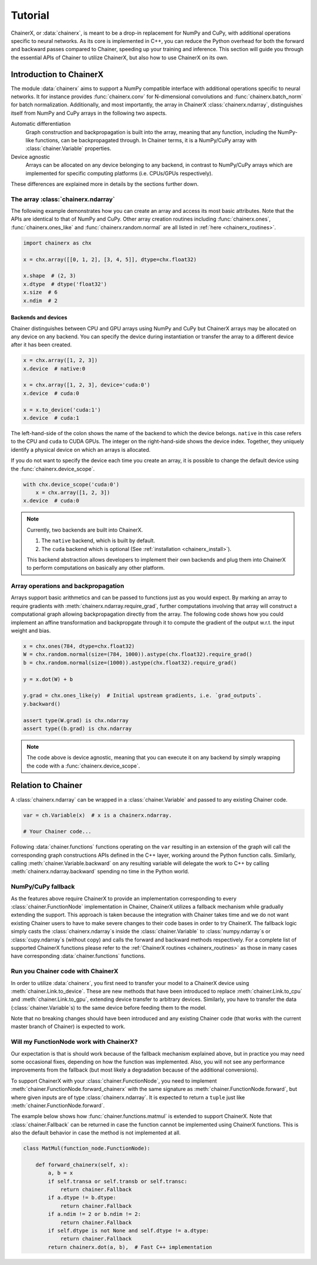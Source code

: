 Tutorial
========

ChainerX, or :data:`chainerx`, is meant to be a drop-in replacement for NumPy and CuPy, with additional operations specific to neural networks.
As its core is implemented in C++, you can reduce the Python overhead for both the forward and backward passes compared to Chainer, speeding up your training and inference.
This section will guide you through the essential APIs of Chainer to utilize ChainerX, but also how to use ChainerX on its own.

Introduction to ChainerX
------------------------

The module :data:`chainerx` aims to support a NumPy compatible interface with additional operations specific to neural networks.
It for instance provides :func:`chainerx.conv` for N-dimensional convolutions and :func:`chainerx.batch_norm` for batch normalization.
Additionally, and most importantly, the array in ChainerX :class:`chainerx.ndarray`, distinguishes itself from NumPy and CuPy arrays in the following two aspects.

Automatic differentiation
    Graph construction and backpropagation is built into the array, meaning that any function, including the NumPy-like functions, can be backpropagated through.
    In Chainer terms, it is a NumPy/CuPy array with :class:`chainer.Variable` properties.

Device agnostic
    Arrays can be allocated on any device belonging to any backend, in contrast to NumPy/CuPy arrays which are implemented for specific computing platforms (i.e. CPUs/GPUs respectively).

These differences are explained more in details by the sections further down.

The array :class:`chainerx.ndarray`
^^^^^^^^^^^^^^^^^^^^^^^^^^^^^^^^^^^

The following example demonstrates how you can create an array and access its most basic attributes.
Note that the APIs are identical to that of NumPy and CuPy.
Other array creation routines including :func:`chainerx.ones`, :func:`chainerx.ones_like` and :func:`chainerx.random.normal` are all listed in :ref:`here <chainerx_routines>`.

.. code-block:: python

    import chainerx as chx

    x = chx.array([[0, 1, 2], [3, 4, 5]], dtype=chx.float32)

    x.shape  # (2, 3)
    x.dtype  # dtype('float32')
    x.size  # 6
    x.ndim  # 2

Backends and devices
""""""""""""""""""""

Chainer distinguishes between CPU and GPU arrays using NumPy and CuPy but ChainerX arrays may be allocated on any device on any backend.
You can specify the device during instantiation or transfer the array to a different device after it has been created.

.. code-block:: python

    x = chx.array([1, 2, 3])
    x.device  # native:0

    x = chx.array([1, 2, 3], device='cuda:0')
    x.device  # cuda:0

    x = x.to_device('cuda:1')
    x.device  # cuda:1

The left-hand-side of the colon shows the name of the backend to which the device belongs.
``native`` in this case refers to the CPU and ``cuda`` to CUDA GPUs.
The integer on the right-hand-side shows the device index.
Together, they uniquely identify a physical device on which an arrays is allocated.

If you do not want to specify the device each time you create an array, it is possible to change the default device using the :func:`chainerx.device_scope`.

.. code-block:: python

    with chx.device_scope('cuda:0')
        x = chx.array([1, 2, 3])
    x.device  # cuda:0

.. note::

    Currently, two backends are built into ChainerX.

    1. The ``native`` backend, which is built by default.
    2. The ``cuda`` backend which is optional (See :ref:`installation <chainerx_install>`).

    This backend abstraction allows developers to implement their own backends and plug them into ChainerX to perform computations on basically any other platform.

Array operations and backpropagation
^^^^^^^^^^^^^^^^^^^^^^^^^^^^^^^^^^^^

Arrays support basic arithmetics and can be passed to functions just as you would expect.
By marking an array to require gradients with :meth:`chainerx.ndarray.require_grad`, further computations involving that array will construct a computational graph allowing backpropagation directly from the array.
The following code shows how you could implement an affine transformation and backpropgate through it to compute the gradient of the output w.r.t. the input weight and bias.

.. code-block:: python

    x = chx.ones(784, dtype=chx.float32)
    W = chx.random.normal(size=(784, 1000)).astype(chx.float32).require_grad()
    b = chx.random.normal(size=(1000)).astype(chx.float32).require_grad()

    y = x.dot(W) + b

    y.grad = chx.ones_like(y)  # Initial upstream gradients, i.e. `grad_outputs`.
    y.backward()

    assert type(W.grad) is chx.ndarray
    assert type((b.grad) is chx.ndarray

.. note::

    The code above is device agnostic, meaning that you can execute it on any backend by simply wrapping the code with a :func:`chainerx.device_scope`.

Relation to Chainer
-------------------

A :class:`chainerx.ndarray` can be wrapped in a :class:`chainer.Variable` and passed to any existing Chainer code.

.. code-block:: python

    var = ch.Variable(x)  # x is a chainerx.ndarray.

    # Your Chainer code...

Following :data:`chainer.functions` functions operating on the ``var`` resulting in an extension of the graph will call the corresponding graph constructions APIs defined in the C++ layer, working around the Python function calls.
Similarly, calling :meth:`chainer.Variable.backward` on any resulting variable will delegate the work to C++ by calling :meth:`chainerx.ndarray.backward` spending no time in the Python world.

NumPy/CuPy fallback
^^^^^^^^^^^^^^^^^^^

As the features above require ChainerX to provide an implementation corresponding to every :class:`chainer.FunctionNode` implementation in Chainer, ChainerX utilizes a fallback mechanism while gradually extending the support.
This approach is taken because the integration with Chainer takes time and we do not want existing Chainer users to have to make severe changes to their code bases in order to try ChainerX.
The fallback logic simply casts the :class:`chainerx.ndarray`\ s inside the :class:`chainer.Variable` to :class:`numpy.ndarray`\ s or :class:`cupy.ndarray`\ s (without copy) and calls the forward and backward methods respectively.
For a complete list of supported ChainerX functions please refer to the :ref:`ChainerX routines <chainerx_routines>` as those in many cases have corresponding :data:`chainer.functions` functions.

Run you Chainer code with ChainerX
^^^^^^^^^^^^^^^^^^^^^^^^^^^^^^^^^^

In order to utilize :data:`chainerx`, you first need to transfer your model to a ChainerX device using :meth:`chainer.Link.to_device`.
These are new methods that have been introduced to replace :meth:`chainer.Link.to_cpu` and :meth:`chainer.Link.to_gpu`, extending device transfer to arbitrary devices.
Similarly, you have to transfer the data (:class:`chainer.Variable`\ s) to the same device before feeding them to the model.

Note that no breaking changes should have been introduced and any existing Chainer code (that works with the current master branch of Chainer) is expected to work.

Will my FunctionNode work with ChainerX?
^^^^^^^^^^^^^^^^^^^^^^^^^^^^^^^^^^^^^^^^

Our expectation is that is should work because of the fallback mechanism explained above, but in practice you may need some occasional fixes, depending on how the function was implemented.
Also, you will not see any performance improvements from the fallback (but most likely a degradation because of the additional conversions).

To support ChainerX with your :class:`chainer.FunctionNode`, you need to implement :meth:`chainer.FunctionNode.forward_chainerx` with the same signature as :meth:`chainer.FunctionNode.forward`, but where given inputs are of type :class:`chainerx.ndarray`.
It is expected to return a ``tuple`` just like :meth:`chainer.FunctionNode.forward`.

The example below shows how :func:`chainer.functions.matmul` is extended to support ChainerX. Note that :class:`chainer.Fallback` can be returned in case the function cannot be implemented using ChainerX functions.
This is also the default behavior in case the method is not implemented at all.

.. code-block:: python

    class MatMul(function_node.FunctionNode):

        def forward_chainerx(self, x):
            a, b = x
            if self.transa or self.transb or self.transc:
                return chainer.Fallback
            if a.dtype != b.dtype:
                return chainer.Fallback
            if a.ndim != 2 or b.ndim != 2:
                return chainer.Fallback
            if self.dtype is not None and self.dtype != a.dtype:
                return chainer.Fallback
            return chainerx.dot(a, b),  # Fast C++ implementation
